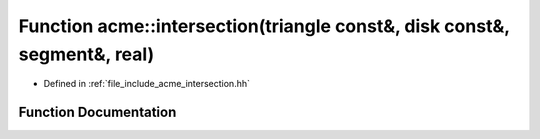 .. _exhale_function_a00065_1adb0161445d8881a363552b55f185b875:

Function acme::intersection(triangle const&, disk const&, segment&, real)
=========================================================================

- Defined in :ref:`file_include_acme_intersection.hh`


Function Documentation
----------------------


.. doxygenfunction:: acme::intersection(triangle const&, disk const&, segment&, real)
   :project: doc_cpp
   :project: doc_cpp
   :project: doc_cpp
   :project: doc_cpp
   :project: doc_cpp
   :project: doc_cpp
   :project: doc_cpp
   :project: doc_cpp
   :project: doc_cpp
